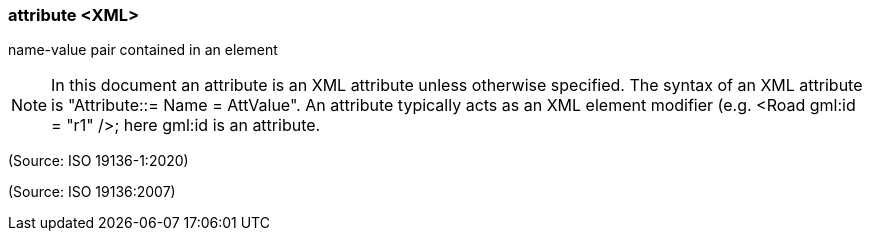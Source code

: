 === attribute <XML>

name-value pair contained in an element

NOTE: In this document an attribute is an XML attribute unless otherwise specified. The syntax of an XML attribute is  "Attribute::= Name = AttValue". An attribute typically acts as an XML element modifier (e.g.  <Road gml:id = "r1" />; here gml:id is an attribute.

(Source: ISO 19136-1:2020)

(Source: ISO 19136:2007)

